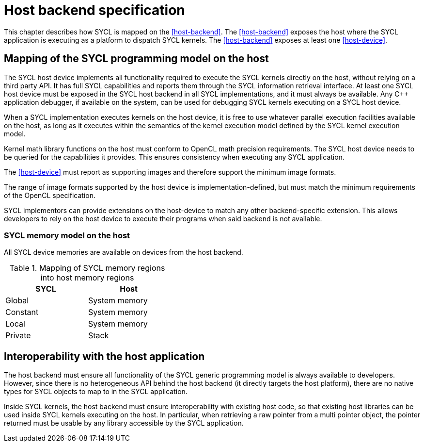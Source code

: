 // This appendix is not built into the spec!!
//
// The host backend is no longer required for SYCL conformance, but an
// implementation can still provide some sort of host backend if it wants to.
// We'd like to have a common definition of "host backend" for consistency
// between implementations that provide it, however, we are not yet in
// agreement about the details of this backend.  For example, should the
// backend be a faithful emulation of a typical GPU accelerator?  Or, should
// it be an optimized backend tailored to run on the host CPU?  If we choose
// the later, the host backend could allow kernels to call arbitrary C++ code.
// If we choose the former, we would not allow this.  There are likely other
// ramifications of this decision too.
//
// At present, the text below does not reflect an agreed upon definition, but
// it could be a good starting point for future discussions about the "host
// backend".

// %%%%%%%%%%%%%%%%%%%%%%%%%%%% begin host_backend %%%%%%%%%%%%%%%%%%%%%%%%%%%%

[appendix]
[[chapter:host-backend]]
= Host backend specification

This chapter describes how SYCL is mapped on the <<host-backend>>.
The <<host-backend>> exposes the host where the SYCL application is executing as
a platform to dispatch SYCL kernels.
The <<host-backend>> exposes at least one <<host-device>>.


== Mapping of the SYCL programming model on the host

// From Glossary, reworded to match backend

The SYCL host device implements all functionality required to execute the SYCL
kernels directly on the host, without relying on a third party API.
It has full SYCL capabilities and reports them through the SYCL information
retrieval interface.
At least one SYCL host device must be exposed in the SYCL host backend in all
SYCL implementations, and it must always be available.
Any {cpp} application debugger, if available on the system, can be used for
debugging SYCL kernels executing on a SYCL host device.

// From Architecture, Section 3.3
When a SYCL implementation executes kernels on the host device, it is free to
use whatever parallel execution facilities available on the host, as long as it
executes within the semantics of the kernel execution model defined by the SYCL
kernel execution model.

Kernel math library functions on the host must conform to OpenCL math precision
requirements.
The SYCL host device needs to be queried for the capabilities it provides.
This ensures consistency when executing any SYCL application.

The <<host-device>> must report as supporting images and therefore support the
minimum image formats.

The range of image formats supported by the host device is
implementation-defined, but must match the minimum requirements of the OpenCL
specification.

SYCL implementors can provide extensions on the host-device to match any other
backend-specific extension.
This allows developers to rely on the host device to execute their programs when
said backend is not available.


=== SYCL memory model on the host

All SYCL device memories are available on devices from the host backend.

[[table.host.memory]]
.Mapping of SYCL memory regions into host memory regions
[width="40%",options="header",cols="50%,50%"]
|====
| SYCL     | Host
| Global   | System memory
| Constant | System memory
| Local    | System memory
| Private  | Stack
|====


== Interoperability with the host application

The host backend must ensure all functionality of the SYCL generic programming
model is always available to developers.
However, since there is no heterogeneous API behind the host backend (it
directly targets the host platform), there are no native types for SYCL objects
to map to in the SYCL application.

Inside SYCL kernels, the host backend must ensure interoperability with existing
host code, so that existing host libraries can be used inside SYCL kernels
executing on the host.
In particular, when retrieving a raw pointer from a multi pointer object, the
pointer returned must be usable by any library accessible by the SYCL
application.


// %%%%%%%%%%%%%%%%%%%%%%%%%%%% end host_backend %%%%%%%%%%%%%%%%%%%%%%%%%%%%
